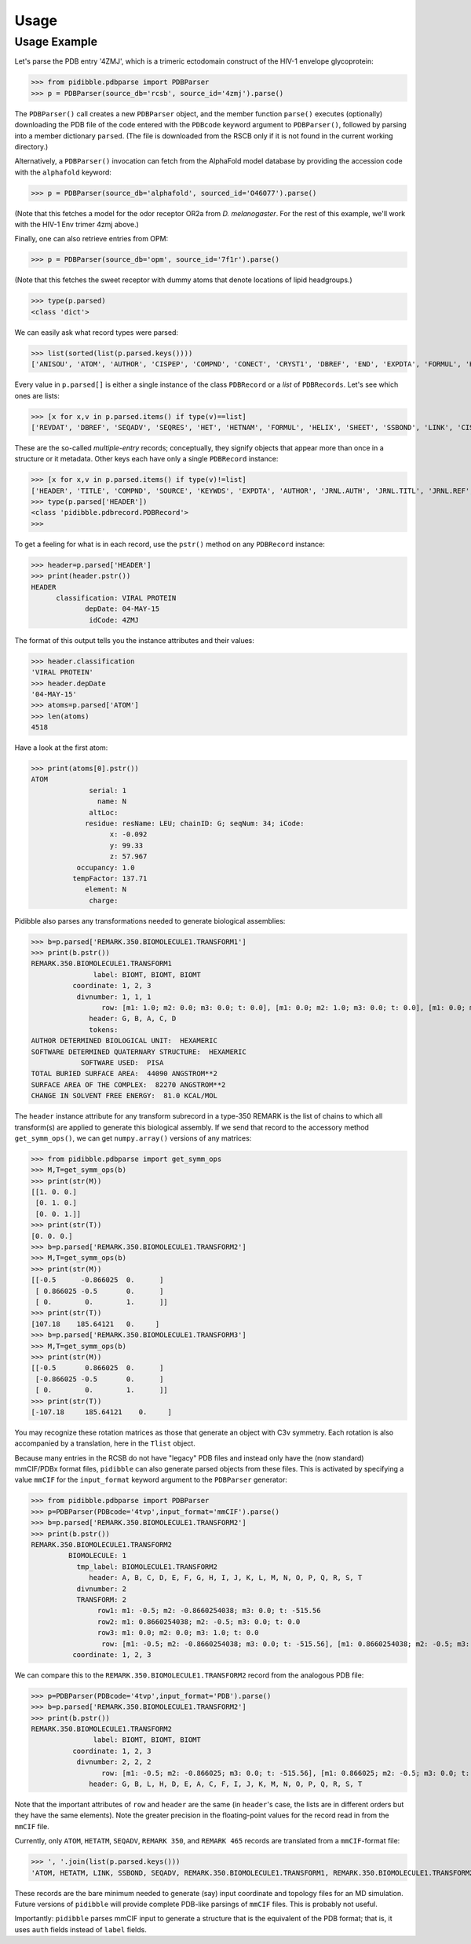 Usage
=====

Usage Example
-------------

Let's parse the PDB entry '4ZMJ', which is a trimeric ectodomain construct of the HIV-1 envelope glycoprotein:

>>> from pidibble.pdbparse import PDBParser
>>> p = PDBParser(source_db='rcsb', source_id='4zmj').parse()

The ``PDBParser()`` call creates a new ``PDBParser`` object, and the member function ``parse()`` executes (optionally) downloading the PDB file of the code entered with the ``PDBcode`` keyword argument to ``PDBParser()``, followed by parsing into a member dictionary ``parsed``.  (The file is downloaded from the RSCB only if it is not found in the current working directory.)

Alternatively, a ``PDBParser()`` invocation can fetch from the AlphaFold model database by providing the accession code with the ``alphafold`` keyword:

>>> p = PDBParser(source_db='alphafold', sourced_id='O46077').parse()

(Note that this fetches a model for the odor receptor OR2a from *D. melanogaster*.  For the rest of this example, we'll work with the HIV-1 Env trimer 4zmj above.)

Finally, one can also retrieve entries from OPM:

>>> p = PDBParser(source_db='opm', source_id='7f1r').parse()

(Note that this fetches the sweet receptor with dummy atoms that denote locations of lipid headgroups.)

>>> type(p.parsed)
<class 'dict'>

We can easily ask what record types were parsed:

>>> list(sorted(list(p.parsed.keys())))
['ANISOU', 'ATOM', 'AUTHOR', 'CISPEP', 'COMPND', 'CONECT', 'CRYST1', 'DBREF', 'END', 'EXPDTA', 'FORMUL', 'HEADER', 'HELIX', 'HET', 'HETATM', 'HETNAM', 'JRNL.AUTH', 'JRNL.DOI', 'JRNL.PMID', 'JRNL.REF', 'JRNL.REFN', 'JRNL.TITL', 'KEYWDS', 'LINK', 'MASTER', 'ORIGX1', 'ORIGX2', 'ORIGX3', 'REMARK.100', 'REMARK.2', 'REMARK.200', 'REMARK.280', 'REMARK.290', 'REMARK.290.CRYSTSYMMTRANS', 'REMARK.3', 'REMARK.300', 'REMARK.350', 'REMARK.350.BIOMOLECULE1.TRANSFORM1', 'REMARK.4', 'REMARK.465', 'REMARK.500', 'REVDAT', 'SCALE1', 'SCALE2', 'SCALE3', 'SEQADV', 'SEQRES', 'SHEET', 'SOURCE', 'SSBOND', 'TER', 'TITLE']

Every value in ``p.parsed[]`` is either a single instance of the class ``PDBRecord`` or a *list* of ``PDBRecords``.  Let's see which ones are lists:

>>> [x for x,v in p.parsed.items() if type(v)==list]
['REVDAT', 'DBREF', 'SEQADV', 'SEQRES', 'HET', 'HETNAM', 'FORMUL', 'HELIX', 'SHEET', 'SSBOND', 'LINK', 'CISPEP', 'ATOM', 'ANISOU', 'TER', 'HETATM', 'CONECT']

These are the so-called *multiple-entry* records; conceptually, they signify objects that appear more than once in a structure or it metadata.  Other keys each have only a single ``PDBRecord`` instance:

>>> [x for x,v in p.parsed.items() if type(v)!=list] 
['HEADER', 'TITLE', 'COMPND', 'SOURCE', 'KEYWDS', 'EXPDTA', 'AUTHOR', 'JRNL.AUTH', 'JRNL.TITL', 'JRNL.REF', 'JRNL.REFN', 'JRNL.PMID', 'JRNL.DOI', 'REMARK.2', 'REMARK.3', 'REMARK.4', 'REMARK.100', 'REMARK.200', 'REMARK.280', 'REMARK.290', 'REMARK.300', 'REMARK.350', 'REMARK.465', 'REMARK.500', 'CRYST1', 'ORIGX1', 'ORIGX2', 'ORIGX3', 'SCALE1', 'SCALE2', 'SCALE3', 'MASTER', 'END', 'REMARK.290.CRYSTSYMMTRANS', 'REMARK.350.BIOMOLECULE1.TRANSFORM1']
>>> type(p.parsed['HEADER'])
<class 'pidibble.pdbrecord.PDBRecord'>
>>> 

To get a feeling for what is in each record, use the ``pstr()`` method on any ``PDBRecord`` instance: 

>>> header=p.parsed['HEADER']
>>> print(header.pstr())
HEADER
      classification: VIRAL PROTEIN
             depDate: 04-MAY-15
              idCode: 4ZMJ

The format of this output tells you the instance attributes and their values:

>>> header.classification
'VIRAL PROTEIN'
>>> header.depDate
'04-MAY-15'
>>> atoms=p.parsed['ATOM']
>>> len(atoms)
4518

Have a look at the first atom:

>>> print(atoms[0].pstr())
ATOM
              serial: 1
                name: N
              altLoc: 
             residue: resName: LEU; chainID: G; seqNum: 34; iCode: 
                   x: -0.092
                   y: 99.33
                   z: 57.967
           occupancy: 1.0
          tempFactor: 137.71
             element: N
              charge: 

Pidibble also parses any transformations needed to generate biological assemblies:

>>> b=p.parsed['REMARK.350.BIOMOLECULE1.TRANSFORM1']
>>> print(b.pstr())
REMARK.350.BIOMOLECULE1.TRANSFORM1
               label: BIOMT, BIOMT, BIOMT
          coordinate: 1, 2, 3
           divnumber: 1, 1, 1
                 row: [m1: 1.0; m2: 0.0; m3: 0.0; t: 0.0], [m1: 0.0; m2: 1.0; m3: 0.0; t: 0.0], [m1: 0.0; m2: 0.0; m3: 1.0; t: 0.0]
              header: G, B, A, C, D
              tokens:
AUTHOR DETERMINED BIOLOGICAL UNIT:  HEXAMERIC
SOFTWARE DETERMINED QUATERNARY STRUCTURE:  HEXAMERIC
            SOFTWARE USED:  PISA
TOTAL BURIED SURFACE AREA:  44090 ANGSTROM**2
SURFACE AREA OF THE COMPLEX:  82270 ANGSTROM**2
CHANGE IN SOLVENT FREE ENERGY:  81.0 KCAL/MOL

The ``header`` instance attribute for any transform subrecord in a type-350 REMARK is the list of chains to which all transform(s) are
applied to generate this biological assembly.  If we send that record to the accessory method ``get_symm_ops()``, we can get ``numpy.array()`` versions of any matrices:

>>> from pidibble.pdbparse import get_symm_ops
>>> M,T=get_symm_ops(b)
>>> print(str(M))
[[1. 0. 0.]
 [0. 1. 0.]
 [0. 0. 1.]]
>>> print(str(T))
[0. 0. 0.]
>>> b=p.parsed['REMARK.350.BIOMOLECULE1.TRANSFORM2']
>>> M,T=get_symm_ops(b)
>>> print(str(M))
[[-0.5      -0.866025  0.      ]
 [ 0.866025 -0.5       0.      ]
 [ 0.        0.        1.      ]]
>>> print(str(T))
[107.18    185.64121   0.     ]
>>> b=p.parsed['REMARK.350.BIOMOLECULE1.TRANSFORM3']
>>> M,T=get_symm_ops(b)
>>> print(str(M))
[[-0.5       0.866025  0.      ]
 [-0.866025 -0.5       0.      ]
 [ 0.        0.        1.      ]]
>>> print(str(T))
[-107.18     185.64121    0.     ]

You may recognize these rotation matrices as those that generate an object with C3v symmetry.  Each rotation is also accompanied by a translation, here in the ``Tlist`` object.

Because many entries in the RCSB do not have "legacy" PDB files and instead only have the (now standard) mmCIF/PDBx format files, ``pidibble`` can also generate parsed objects from these files.  This is activated by specifying a value ``mmCIF`` for the ``input_format`` keyword argument to the ``PDBParser`` generator:

>>> from pidibble.pdbparse import PDBParser
>>> p=PDBParser(PDBcode='4tvp',input_format='mmCIF').parse()
>>> b=p.parsed['REMARK.350.BIOMOLECULE1.TRANSFORM2']
>>> print(b.pstr())
REMARK.350.BIOMOLECULE1.TRANSFORM2
         BIOMOLECULE: 1
           tmp_label: BIOMOLECULE1.TRANSFORM2
              header: A, B, C, D, E, F, G, H, I, J, K, L, M, N, O, P, Q, R, S, T
           divnumber: 2
           TRANSFORM: 2
                row1: m1: -0.5; m2: -0.8660254038; m3: 0.0; t: -515.56
                row2: m1: 0.8660254038; m2: -0.5; m3: 0.0; t: 0.0
                row3: m1: 0.0; m2: 0.0; m3: 1.0; t: 0.0
                 row: [m1: -0.5; m2: -0.8660254038; m3: 0.0; t: -515.56], [m1: 0.8660254038; m2: -0.5; m3: 0.0; t: 0.0], [m1: 0.0; m2: 0.0; m3: 1.0; t: 0.0]
          coordinate: 1, 2, 3

We can compare this to the ``REMARK.350.BIOMOLECULE1.TRANSFORM2`` record from the analogous PDB file:

>>> p=PDBParser(PDBcode='4tvp',input_format='PDB').parse()
>>> b=p.parsed['REMARK.350.BIOMOLECULE1.TRANSFORM2']
>>> print(b.pstr())
REMARK.350.BIOMOLECULE1.TRANSFORM2
               label: BIOMT, BIOMT, BIOMT
          coordinate: 1, 2, 3
           divnumber: 2, 2, 2
                 row: [m1: -0.5; m2: -0.866025; m3: 0.0; t: -515.56], [m1: 0.866025; m2: -0.5; m3: 0.0; t: 0.0], [m1: 0.0; m2: 0.0; m3: 1.0; t: 0.0]
              header: G, B, L, H, D, E, A, C, F, I, J, K, M, N, O, P, Q, R, S, T

Note that the important attributes of ``row`` and ``header`` are the same (in ``header``'s case, the lists are in different orders but they have the same elements).  Note the greater precision in the floating-point values for the record read in from the ``mmCIF`` file.

Currently, only ``ATOM``, ``HETATM``, ``SEQADV``, ``REMARK 350``, and ``REMARK 465`` records are translated from a ``mmCIF``-format file: 

>>> ', '.join(list(p.parsed.keys()))
'ATOM, HETATM, LINK, SSBOND, SEQADV, REMARK.350.BIOMOLECULE1.TRANSFORM1, REMARK.350.BIOMOLECULE1.TRANSFORM2, REMARK.350.BIOMOLECULE1.TRANSFORM3, REMARK.465'

These records are the bare minimum needed to generate (say) input coordinate and topology files for an MD simulation.  Future versions of ``pidibble`` will provide complete PDB-like parsings of ``mmCIF`` files.  This is probably not useful.

Importantly:  ``pidibble`` parses mmCIF input to generate a structure that is the equivalent of the PDB format; that is, it uses ``auth`` fields instead of ``label`` fields.  